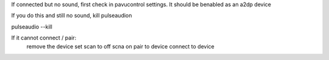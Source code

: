 If connected but no sound, first check in pavucontrol settings.
It should be benabled as an a2dp device

If you do this and still no sound, kill pulseaudion


pulseaudio --kill

If it cannot connect / pair:
    remove the device
    set scan to off
    scna on
    pair to device
    connect to device

